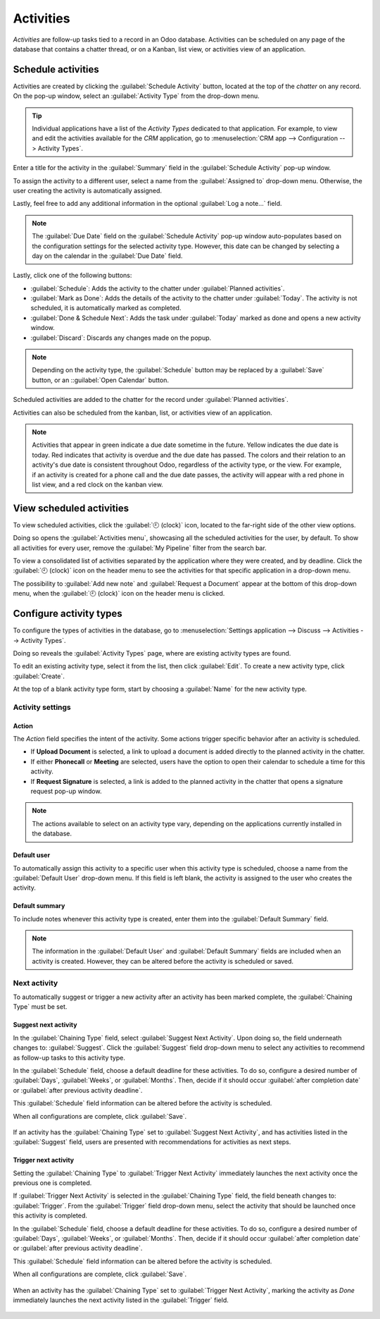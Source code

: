 ==========
Activities
==========

*Activities* are follow-up tasks tied to a record in an Odoo database. Activities can be scheduled
on any page of the database that contains a chatter thread, or on a Kanban, list view, or activities
view of an application.

Schedule activities
===================

Activities are created by clicking the :guilabel:`Schedule Activity` button, located at the top of
the *chatter* on any record. On the pop-up window, select an :guilabel:`Activity Type` from the
drop-down menu.

.. tip::
   Individual applications have a list of the *Activity Types* dedicated to that application. For
   example, to view and edit the activities available for the *CRM* application, go to
   :menuselection:`CRM app --> Configuration --> Activity Types`.

Enter a title for the activity in the :guilabel:`Summary` field in the :guilabel:`Schedule Activity`
pop-up window.

To assign the activity to a different user, select a name from the :guilabel:`Assigned to` drop-down
menu. Otherwise, the user creating the activity is automatically assigned.

Lastly, feel free to add any additional information in the optional :guilabel:`Log a note...` field.

.. note::
   The :guilabel:`Due Date` field on the :guilabel:`Schedule Activity` pop-up window auto-populates
   based on the configuration settings for the selected activity type. However, this date can be
   changed by selecting a day on the calendar in the :guilabel:`Due Date` field.

Lastly, click one of the following buttons:

- :guilabel:`Schedule`: Adds the activity to the chatter under :guilabel:`Planned activities`.
- :guilabel:`Mark as Done`: Adds the details of the activity to the chatter under :guilabel:`Today`.
  The activity is not scheduled, it is automatically marked as completed.
- :guilabel:`Done & Schedule Next`: Adds the task under :guilabel:`Today` marked as done and opens a
  new activity window.
- :guilabel:`Discard`: Discards any changes made on the popup.

.. image:: plan_activities/schedule-pop-up.png
   :align: center
   :alt: View of CRM leads and the option to schedule an activity.

.. note::
   Depending on the activity type, the :guilabel:`Schedule` button may be replaced by a
   :guilabel:`Save` button, or an ::guilabel:`Open Calendar` button.

Scheduled activities are added to the chatter for the record under :guilabel:`Planned activities`.

.. image:: plan_activities/chatter-activities.png
   :align: center
   :alt: View of CRM leads and the option to schedule an activity.

Activities can also be scheduled from the kanban, list, or activities view of an application.

.. tabs::

   .. tab:: Kanban view

      Select a record on which to schedule an activity. Click on the :guilabel:`🕘 (clock)` icon,
      then :guilabel:`Schedule An Activity`, and proceed to fill out the pop-up form.

    .. image:: plan_activities/schedule-kanban-activity.png
       :align: center
       :alt: Kanban view of the CRM pipeline and the option to schedule an activity.

   .. tab:: List view

      Select a record on which to schedule an activity. Click on the :guilabel:`🕘 (clock)` icon,
      then :guilabel:`Schedule An Activity`. If the record already has an activity scheduled, the
      clock icon may be replaced by a :guilabel:`📞 (phone)` or an :guilabel:`✉️ (envelope)` icon.

    .. image:: plan_activities/schedule-list-activity.png
       :align: center
       :alt: List view of the CRM pipeline and the option to schedule an activity.

   .. tab:: Activity view

      To open the :guilabel:`Activity view` for an application, select the :guilabel:`🕘 (clock)`
      icon from the menu bar anywhere in the database. Select any application from the drop-down
      menu, and click the :guilabel:`🕘 (clock)` icon for the desired app.

      .. image:: plan_activities/schedule-activity-view-menu.png
         :align: center
         :alt: Activity menu drop down with focus on where to open activity view for CRM.

      Select a record on which to schedule an activity. Move across the row to find the desired
      activity type, then click the :guilabel:`＋ (plus sign)`.

    .. image:: plan_activities/schedule-activity-view.png
       :align: center
       :alt: Activity view of the CRM pipeline and the option to schedule an activity.

.. note::
   Activities that appear in green indicate a due date sometime in the future. Yellow indicates the
   due date is today. Red indicates that activity is overdue and the due date has passed. The colors
   and their relation to an activity's due date is consistent throughout Odoo, regardless of the
   activity type, or the view. For example, if an activity is created for a phone call and the due
   date passes, the activity will appear with a red phone in list view, and a red clock on the
   kanban view.

View scheduled activities
=========================

To view scheduled activities, click the :guilabel:`🕘 (clock)` icon, located to the far-right side
of the other view options.

Doing so opens the :guilabel:`Activities menu`, showcasing all the scheduled activities for the
user, by default. To show all activities for every user, remove the :guilabel:`My Pipeline` filter
from the search bar.

To view a consolidated list of activities separated by the application where they were created, and
by deadline. Click the :guilabel:`🕘 (clock)` icon on the header menu to see the activities for that
specific application in a drop-down menu.

The possibility to :guilabel:`Add new note` and :guilabel:`Request a Document` appear at the bottom
of this drop-down menu, when the :guilabel:`🕘 (clock)` icon on the header menu is clicked.

.. image:: plan_activities/activities-menu.png
   :align: center
   :alt: View of CRM leads page emphasizing the activities menu.

Configure activity types
========================

To configure the types of activities in the database, go to :menuselection:`Settings application -->
Discuss --> Activities --> Activity Types`.

.. image:: plan_activities/settings-activities-types.png
   :align: center
   :alt: View of the settings page emphasizing the menu activity types.

Doing so reveals the :guilabel:`Activity Types` page, where are existing activity types are found.

To edit an existing activity type, select it from the list, then click :guilabel:`Edit`. To create a
new activity type, click :guilabel:`Create`.

At the top of a blank activity type form, start by choosing a :guilabel:`Name` for the new activity
type.

.. image:: plan_activities/new-activity-type.png
   :align: center
   :alt: New activity type form.

Activity settings
-----------------

Action
~~~~~~

The *Action* field specifies the intent of the activity. Some actions trigger specific behavior
after an activity is scheduled.

- If **Upload Document** is selected, a link to upload a document is added directly to the planned
  activity in the chatter.
- If either **Phonecall** or **Meeting** are selected, users have the option to open their calendar
  to schedule a time for this activity.
- If **Request Signature** is selected, a link is added to the planned activity in the chatter that
  opens a signature request pop-up window.

.. note::
   The actions available to select on an activity type vary, depending on the applications currently
   installed in the database.

Default user
~~~~~~~~~~~~

To automatically assign this activity to a specific user when this activity type is scheduled,
choose a name from the :guilabel:`Default User` drop-down menu. If this field is left blank, the
activity is assigned to the user who creates the activity.

Default summary
~~~~~~~~~~~~~~~

To include notes whenever this activity type is created, enter them into the :guilabel:`Default
Summary` field.

.. note::
   The information in the :guilabel:`Default User` and :guilabel:`Default Summary` fields are
   included when an activity is created. However, they can be altered before the activity is
   scheduled or saved.

Next activity
-------------

To automatically suggest or trigger a new activity after an activity has been marked complete, the
:guilabel:`Chaining Type` must be set.

Suggest next activity
~~~~~~~~~~~~~~~~~~~~~

In the :guilabel:`Chaining Type` field, select :guilabel:`Suggest Next Activity`. Upon doing so, the
field underneath changes to: :guilabel:`Suggest`. Click the :guilabel:`Suggest` field drop-down menu
to select any activities to recommend as follow-up tasks to this activity type.

In the :guilabel:`Schedule` field, choose a default deadline for these activities. To do so,
configure a desired number of :guilabel:`Days`, :guilabel:`Weeks`, or :guilabel:`Months`. Then,
decide if it should occur :guilabel:`after completion date` or :guilabel:`after previous activity
deadline`.

This :guilabel:`Schedule` field information can be altered before the activity is scheduled.

When all configurations are complete, click :guilabel:`Save`.

.. figure:: plan_activities/schedule-recommended-activity.png
   :align: center
   :alt: Schedule activity popup with emphasis on recommended activities.

   If an activity has the :guilabel:`Chaining Type` set to :guilabel:`Suggest Next Activity`, and
   has activities listed in the :guilabel:`Suggest` field, users are presented with recommendations
   for activities as next steps.

Trigger next activity
~~~~~~~~~~~~~~~~~~~~~

Setting the :guilabel:`Chaining Type` to :guilabel:`Trigger Next Activity` immediately launches the
next activity once the previous one is completed.

If :guilabel:`Trigger Next Activity` is selected in the :guilabel:`Chaining Type` field, the field
beneath changes to: :guilabel:`Trigger`. From the :guilabel:`Trigger` field drop-down menu, select
the activity that should be launched once this activity is completed.

In the :guilabel:`Schedule` field, choose a default deadline for these activities. To do so,
configure a desired number of :guilabel:`Days`, :guilabel:`Weeks`, or :guilabel:`Months`. Then,
decide if it should occur :guilabel:`after completion date` or :guilabel:`after previous activity
deadline`.

This :guilabel:`Schedule` field information can be altered before the activity is scheduled.

When all configurations are complete, click :guilabel:`Save`.

.. figure:: plan_activities/triggered-activities.png
   :align: center
   :alt: Schedule new activity popup with emphasis on Done and launch next button.

   When an activity has the :guilabel:`Chaining Type` set to :guilabel:`Trigger Next Activity`,
   marking the activity as `Done` immediately launches the next activity listed in the
   :guilabel:`Trigger` field.

.. seealso::
   - :doc:`get_started`
   - :doc:`team_communication`
